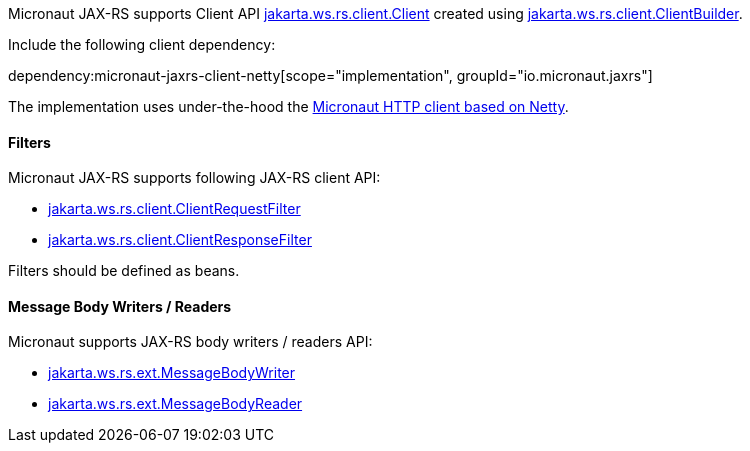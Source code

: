 Micronaut JAX-RS supports Client API link:{jaxrsapi}/jakarta/ws/rs/client/Client.html[jakarta.ws.rs.client.Client] created using link:{jaxrsapi}/jakarta/ws/rs/client/ClientBuilder.html[jakarta.ws.rs.client.ClientBuilder].

Include the following client dependency:

dependency:micronaut-jaxrs-client-netty[scope="implementation", groupId="io.micronaut.jaxrs"]

The implementation uses under-the-hood the https://docs.micronaut.io/latest/guide/#nettyHttpClient[Micronaut HTTP client based on Netty].

==== Filters

Micronaut JAX-RS supports following JAX-RS client API:

* link:{jaxrsapi}/jakarta/ws/rs/client/ClientRequestFilter.html[jakarta.ws.rs.client.ClientRequestFilter]
* link:{jaxrsapi}/jakarta/ws/rs/client/ClientResponseFilter.html[jakarta.ws.rs.client.ClientResponseFilter]

Filters should be defined as beans.

==== Message Body Writers / Readers

Micronaut supports JAX-RS body writers / readers API:

* link:{jaxrsapi}/jakarta/ws/rs/ext/MessageBodyWriter.html[jakarta.ws.rs.ext.MessageBodyWriter]
* link:{jaxrsapi}/jakarta/ws/rs/ext/MessageBodyReader.html[jakarta.ws.rs.ext.MessageBodyReader]
